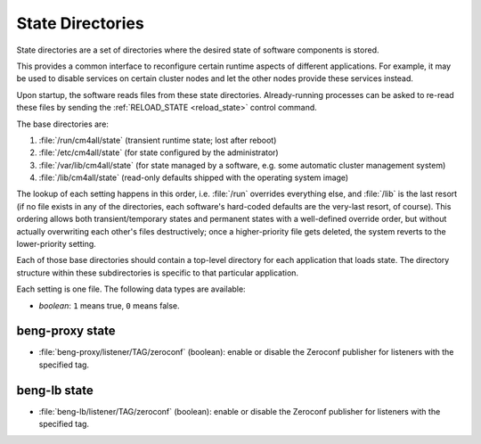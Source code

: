 .. _state:

State Directories
=================

State directories are a set of directories where the desired state of
software components is stored.

This provides a common interface to reconfigure certain runtime
aspects of different applications.  For example, it may be used to
disable services on certain cluster nodes and let the other nodes
provide these services instead.

Upon startup, the software reads files from these state directories.
Already-running processes can be asked to re-read these files by
sending the :ref:`RELOAD_STATE <reload_state>` control command.

The base directories are:

#. :file:`/run/cm4all/state` (transient runtime state; lost after
   reboot)
#. :file:`/etc/cm4all/state` (for state configured by the
   administrator)
#. :file:`/var/lib/cm4all/state` (for state managed by a software,
   e.g. some automatic cluster management system)
#. :file:`/lib/cm4all/state` (read-only defaults shipped with the
   operating system image)

The lookup of each setting happens in this order, i.e. :file:`/run`
overrides everything else, and :file:`/lib` is the last resort (if no
file exists in any of the directories, each software's hard-coded
defaults are the very-last resort, of course).  This ordering allows
both transient/temporary states and permanent states with a
well-defined override order, but without actually overwriting each
other's files destructively; once a higher-priority file gets deleted,
the system reverts to the lower-priority setting.

Each of those base directories should contain a top-level directory
for each application that loads state.  The directory structure within
these subdirectories is specific to that particular application.

Each setting is one file.  The following data types are available:

- *boolean*: ``1`` means true, ``0`` means false.


beng-proxy state
----------------

- :file:`beng-proxy/listener/TAG/zeroconf` (boolean): enable or
  disable the Zeroconf publisher for listeners with the specified tag.


beng-lb state
----------------

- :file:`beng-lb/listener/TAG/zeroconf` (boolean): enable or disable
  the Zeroconf publisher for listeners with the specified tag.

